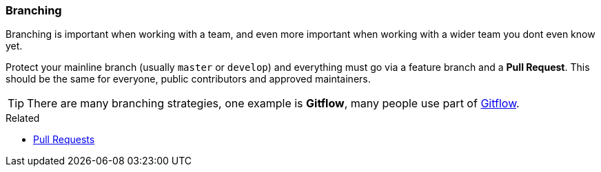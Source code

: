 === Branching

Branching is important when working with a team, and even more important when working with a wider team you dont even know yet.

Protect your mainline branch (usually `master` or `develop`) and everything must go via a feature branch and a **Pull Request**. This should be the same for everyone, public contributors and approved maintainers.

TIP: There are many branching strategies, one example is *Gitflow*, many people use part of   http://nvie.com/posts/a-successful-git-branching-model/[Gitflow].

.Related
****
* link:index.html#_pull_requests[Pull Requests]
****
